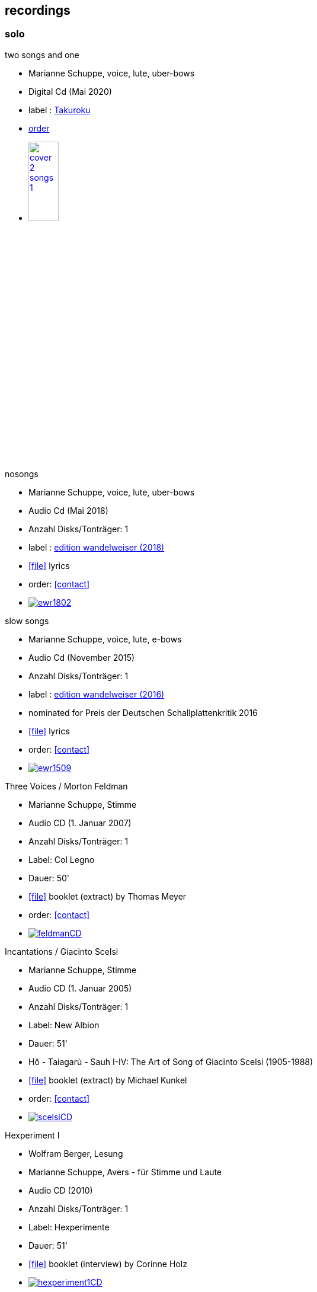 
== recordings

=== solo

.two songs and one
[none]
* Marianne Schuppe, voice, lute, uber-bows
* Digital Cd (Mai 2020)
* label : https://www.cafeoto.co.uk/shop/marianne-schuppe-two-songs-and-one/[Takuroku]
* https://www.cafeoto.co.uk/shop/marianne-schuppe-two-songs-and-one/[order]
* image:recordings/cover-2-songs-1.jpg[width=25%,link=https://www.cafeoto.co.uk/shop/marianne-schuppe-two-songs-and-one/]

[[nosongs]]
.nosongs
[none]
* Marianne Schuppe, voice, lute, uber-bows
* Audio Cd (Mai 2018)
* Anzahl Disks/Tonträger: 1
* label : https://www.wandelweiser.de/_e-w-records/_ewr-catalogue/ewr1802.html[edition wandelweiser (2018)]
* icon:file[link=pdf/text nosongs.pdf] lyrics
* order: <<contact>>
* image:recordings/ewr1802.jpg[link=https://www.wandelweiser.de/_e-w-records/_ewr-catalogue/ewr1802.html]

.slow songs
[none]
* Marianne Schuppe, voice, lute, e-bows
* Audio Cd (November 2015)
* Anzahl Disks/Tonträger: 1
* label : http://www.wandelweiser.de/_e-w-records/_ewr-catalogue/ewr1509.html[edition wandelweiser (2016)]
* nominated for Preis der Deutschen Schallplattenkritik 2016
* icon:file[link=pdf/text slow songs.pdf] lyrics
* order: <<contact>>
* image:recordings/ewr1509.jpg[link=http://www.wandelweiser.de/_e-w-records/_ewr-catalogue/ewr1509.html]

[[feldman]]
.Three Voices / Morton Feldman
[none]
* Marianne Schuppe, Stimme
* Audio CD (1. Januar 2007)
* Anzahl Disks/Tonträger: 1
* Label: Col Legno
* Dauer: 50'
* icon:file[link=pdf/booklet three voices.pdf] booklet (extract) by Thomas Meyer
* order: <<contact>>
* image:recordings/feldmanCD.jpg[link=images/recordings/feldmanCD.jpg]

[[scelsi]]
.Incantations / Giacinto Scelsi
[none]
* Marianne Schuppe, Stimme
* Audio CD (1. Januar 2005)
* Anzahl Disks/Tonträger: 1
* Label: New Albion
* Dauer: 51'
* Hô - Taiagarù - Sauh I-IV: The Art of Song of Giacinto Scelsi (1905-1988)
* icon:file[link=pdf/booklet scelsi.pdf] booklet (extract) by Michael Kunkel
* order: <<contact>>
* image:recordings/scelsiCD.jpg[link=images/recordings/scelsiCD.jpg]

.Hexperiment I
[none]
* Wolfram Berger, Lesung
* Marianne Schuppe, Avers - für Stimme und Laute
* Audio CD (2010)
* Anzahl Disks/Tonträger: 1
* Label: Hexperimente
* Dauer: 51'
* icon:file[link=pdf/Interview hexperimente.pdf] booklet (interview) by Corinne Holz
* image:recordings/hexperiment1CD.jpg[link=images/recordings/hexperiment1CD.jpg]

=== Duo / Trio

.a direction out there, readwalking (with) thorau
[none]
* by Emmanuelle Waeckerlé, Marianne Schuppe, Voice, Stefan Thut, Viol
* Edition Wandelweiser https://www.wandelweiser.de/_e-w-records/_ewr-catalogue/ewr2109-10.html[2109/10]
* June 2021
* image:recordings/ewr2109-10.jpg[link=images/recordings/ewr2109-10.jpg, width=35%]

[[selbdritt]]
.selbdritt - von hier / Trio Selbdritt
[none]
* Marianne Schuppe, Stimme, Sylwia Zytynska, Vibraphon, Alfred Zimmerlin , Violoncello
* Audio CD (12. Januar 2007)
* Anzahl Disks/Tonträger: 1
* Label: stv/asm experimentell
* Dauer: 52'
* icon:file[link=pdf/booklet selbdritt.pdf] booklet (extract) by Edu Haubensak
* order: <<contact>>
* image:recordings/selbdrittCD.jpg[link=images/recordings/selbdrittCD.jpg]

.wandern - Invention für Sampling und Sprechstimme
[none]
* Marianne Schuppe, Stimme und Text, Willy Daum, Tonband
* Audio CD (1996)
* Anzahl Disks/Tonträger: 1
* Dauer: 38'48"
* image:recordings/wandernCD.jpg[link=images/recordings/wandernCD.jpg]

.mundraub
[none]
* Marianne Schuppe, Stimme, Christoph Schiller, Klavier
* Audio CD (1994)
* Anzahl Disks/Tonträger: 1
* Label: hybid
* Dauer: 59'14"
* order: <<contact>>
* image:recordings/mundraubCD.jpg[link=images/recordings/mundraubCD.jpg]

=== Ensemble

.Laconnex series
[none]
* insub ensemble and Marianne Schuppe
* composition and voice: Marianne Schuppe
* https://insub.bandcamp.com/track/marianne-schuppe-laconnex-serie-insub8tet-1[digital release]
* image:recordings/Laconnex.jpg[link=images/recordings/Laconnex.jpg, width=35%]

.Rito / G. Scelsi - Pranam I & II, Khoom a.o.
[none]
* Marianne Schuppe, voice, Ensemble Phoenix Basel directed by Jürg Henneberger
* Audio Cd (2014)
* Dauer : 56:19
* Label : telos
* order: <<contact>>
* image:recordings/rito.jpg[link=images/recordings/rito.jpg]

.Kärpf
[none]
* Schuppe, Tammen, Vorfeld, Wolf
* Audio CD (2010)
* Anzahl Disks/Tonträger: 1
* Dauer : 58:28
* Label: handaxe
* order: <<contact>>
* image:recordings/handaxe.jpg[link=images/recordings/handaxe.jpg]


.Rhön ensemble 2 INCQ
[none]
* Marianne Schuppe, Stimme, Joachim Zoepf, Sopransaxophon, Bassklarinette, Margrit Trescher, Querflöte, Dirk Marwedel, Erweitertes Saxophon, Hans Tammen, Gitarre, Elektronik, Ulrich Böttcher, Elektronik, Ulrich Phillipp, Kontrabass, Georg Wolf, Kontrabass, Michael Vorfeld, Perkussion, Wolfgang Schliemann, Perkussion
* Audio CD (2006), Anzahl Disks/Tonträger: 1
* Label: NURNICHTNUR, Dauer: 66'19"
* order: <<contact>>
* image:recordings/incqCD.jpg[link=images/recordings/incqCD.jpg]

.Markus Eichenberger's Domino concept for Orchestra
[none]
* Marianne Schuppe, voice, Dorothea Schürch, voice, Carlos Baumann, trumpet, Paul Hubweber, trombone, Carl Ludwig Hübsch, tuba, Markus Eichenberger, clarinets, Dirk Marwdel, extended saxophones, Helmut Bieler-Wendt, violin, Charlotte Hug, viola, Peter K Frey, double bass, Daniel Studer, double bass, Frank Rühl, electric guitar, Ivano Torre, percussion
* Audio CD (2003), Anzahl Disks/Tonträger: 1
* Label: emanem, Dauer: 59'03"
* order: <<contact>>
* image:recordings/dominoCD.jpg[link=images/recordings/dominoCD.jpg]

=== interdisciplinary works

.Hitzewelle
[none]
* Andrea Wolfensberger, Konzept und Bild, Marianne Schuppe, Komposition und Stimme, Peter Vittali, Tontechnik
* 5er Video DVD (s/w) Auflage (2004)
* Anzahl Disks: 1
* Dauer: 29'
* icon:file[link=pdf/hitzewelle.pdf] text
* image:recordings/hitzewelleDVD.jpg[link=images/recordings/hitzewelleDVD.jpg]


.Luftbeschriftungen - Unterwegs in Kyrgyzstan, Aufzeichnungen einer musikalischen Forschungsreise Kyrgyzstan 2001
[none]
* CD 1
[none]
** Improvisationen, Kyrgyzstan 2001
** Marianne Schuppe, Stimme, Sebastian Mattmüller, Stimme
** Willy Daum, Bandoneon, Michael Maierhof, Cello
** Wolfgang Schliemann, Perkussion, Nurlan Nyshanov, Flöten, Okarina
** Temir Komuz, Maultrommel, Kniegeige
* CD 2
[none]
** Fundstücke zentralasiatischer Musik
** Feldaufnahmen aus Kyrgyzstan mit Musik aus Kyrgyzstan , Kazachzstan, Usbekistan, Tadschikistan, Aserbaidschan, Mongolei
* Hardcover, 53 Seiten mit Tonträger Audio CD (2002)
* Anzahl Disks/Tonträger: 2
* Dauer: CD1 54'16" , CD2 51'32"
* order: <<contact>>
* image:recordings/kyrg.jpg[link=images/recordings/kyrg.jpg]

.Jakobs Stimme
Jakob Tschopp erzählt aus seinem Leben als Beobachter, Protokollant und Sympathisant der Werkräume Basel.
Ein Tondokument zur Geschichte des Werkraums Warteck Basel
[none]
* Jakob Tschopp,Text und Stimme
* Marianne Schuppe, Konzept und Realisation
* Audio CD (2000), Anzahl Disks/Tonträger: 1
* Dauer: 66'
* image:recordings/jakob.jpg[link=images/recordings/jakob.jpg]
